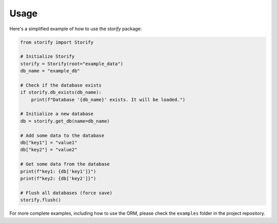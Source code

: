 Usage
=====

Here's a simplified example of how to use the `storify` package:

.. code-block:: python

   from storify import Storify

   # Initialize Storify
   storify = Storify(root="example_data")
   db_name = "example_db"

   # Check if the database exists
   if storify.db_exists(db_name):
       print(f"Database '{db_name}' exists. It will be loaded.")

   # Initialize a new database
   db = storify.get_db(name=db_name)

   # Add some data to the database 
   db["key1"] = "value1" 
   db["key2"] = "value2"

   # Get some data from the database
   print(f"key1: {db['key1']}")
   print(f"key2: {db['key2']}")

   # Flush all databases (force save)
   storify.flush()

For more complete examples, including how to use the ORM, please check the ``examples`` folder in the project repository. 